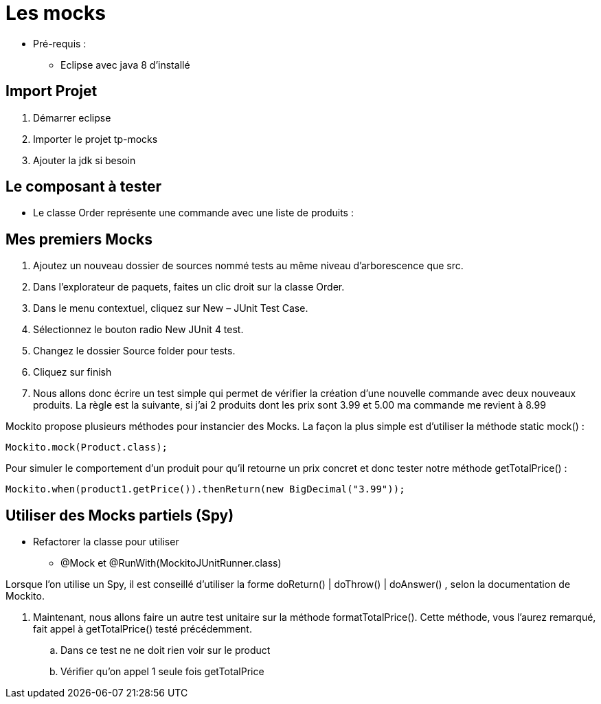 = Les mocks

* Pré-requis :
** Eclipse avec java 8 d'installé

== Import Projet

. Démarrer eclipse
. Importer le projet tp-mocks
. Ajouter la jdk si besoin

== Le composant à tester

* Le classe Order représente une commande avec une liste de produits :

== Mes premiers Mocks

. Ajoutez un nouveau dossier de sources nommé tests au même niveau d’arborescence que src.
. Dans l’explorateur de paquets, faites un clic droit sur la classe Order.
. Dans le menu contextuel, cliquez sur New – JUnit Test Case.
. Sélectionnez le bouton radio New JUnit 4 test.
. Changez le dossier Source folder pour tests.
. Cliquez sur finish
. Nous allons donc écrire un test simple qui permet de vérifier la création d’une nouvelle commande avec deux nouveaux produits. La règle est la suivante, si j'ai 2 produits dont les prix sont 3.99 et 5.00  ma commande me revient à 8.99

Mockito propose plusieurs méthodes pour instancier des Mocks. La façon la plus simple est d’utiliser la méthode static mock() :
....
Mockito.mock(Product.class);
....
Pour simuler le comportement d’un produit pour qu’il retourne un prix concret et donc tester notre méthode getTotalPrice() :
....
Mockito.when(product1.getPrice()).thenReturn(new BigDecimal("3.99"));
....

== Utiliser des Mocks partiels (Spy)

* Refactorer la classe pour utiliser
** @Mock et @RunWith(MockitoJUnitRunner.class)

Lorsque l’on utilise un Spy, il est conseillé d’utiliser la forme doReturn() | doThrow() | doAnswer() , selon la documentation de Mockito.

. Maintenant, nous allons faire un autre test unitaire sur la méthode formatTotalPrice(). Cette méthode, vous l’aurez remarqué, fait appel à getTotalPrice() testé précédemment.
.. Dans ce test ne ne doit rien voir sur le product
.. Vérifier qu'on appel 1 seule fois getTotalPrice


